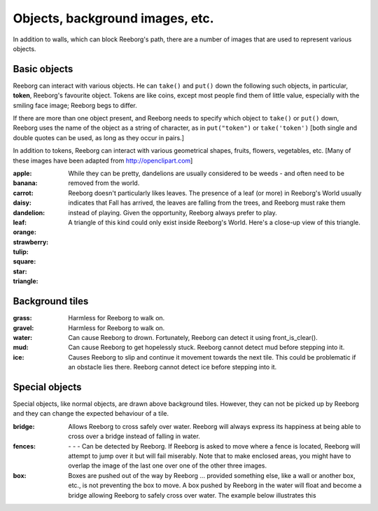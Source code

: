 Objects, background images, etc.
================================

In addition to walls, which can block Reeborg's path, there are a number
of images that are used to represent various objects.


Basic objects
-------------

Reeborg can interact with various objects.  He can ``take()``
and ``put()`` down the following such objects, in particular,
|token| **token**, Reeborg's favourite object.  Tokens are like coins, except
most people find them of little value, especially with the smiling face
image; Reeborg begs to differ.

If there are more than one
object present, and Reeborg needs to specify which object to ``take()`` or
``put()`` down, Reeborg uses the name of the object as a string of character,
as in ``put("token")``  or ``take('token')``  [both single and double quotes
can be used, as long as they occur in pairs.]

In addition to tokens, Reeborg can interact with various geometrical
shapes, fruits, flowers, vegetables, etc.  [Many of these images
have been adapted from http://openclipart.com]


:apple: |apple|
:banana: |banana|
:carrot: |carrot|
:daisy: |daisy|
:dandelion: |dandelion|  While they can be pretty, dandelions are
  usually considered to be weeds - and often need to be removed from the world.
:leaf: |leaf|  Reeborg doesn't particularly likes leaves.
  The presence of a leaf (or more) in Reeborg's World usually
  indicates that Fall has arrived, the leaves are falling from the trees,
  and Reeborg must rake them instead of playing.  Given the opportunity,
  Reeborg always prefer to play.
:orange: |orange|
:strawberry: |strawberry|
:tulip: |tulip|
:square: |square|
:star: |star|
:triangle: |triangle|  A triangle of this kind could only exist inside
  Reeborg's World.  Here's a close-up view of this triangle.

|impossible-triangle|


Background tiles
----------------

:grass: |grass|  Harmless for Reeborg to walk on.
:gravel: |gravel|  Harmless for Reeborg to walk on.
:water: |water| Can cause Reeborg to drown.  Fortunately, Reeborg can
  detect it using front_is_clear().
:mud: |mud| Can cause Reeborg to get hopelessly stuck.  Reeborg cannot
  detect mud before stepping into it.
:ice: |ice| Causes Reeborg to slip and continue it movement towards the next
  tile.  This could be problematic if an obstacle lies there.  Reeborg cannot
  detect ice before stepping into it.

|slip|

Special objects
---------------

Special objects, like normal objects, are drawn above background tiles.
However, they can not be picked up by Reeborg and they can change the
expected behaviour of a tile.

:bridge: |bridge|  Allows Reeborg to cross safely over water.  Reeborg will
  always express its happiness at being able to cross over a bridge instead
  of falling in water.
:fences:  |fence4| - |fence5| - |fence6| - |fence7|
  Can be detected by Reeborg.  If Reeborg is asked to move where a fence is
  located, Reeborg will attempt to jump over it but will fail miserably.
  Note that to make enclosed areas, you might have to overlap the image of the
  last one over one of the other three images.
:box: |box| Boxes are pushed out of the way by Reeborg ... provided something
  else, like a wall or another box, etc., is not preventing the box to move.
  A box pushed by Reeborg in the water will float and become a bridge allowing
  Reeborg to safely cross over water.  The example below illustrates this

|box-blocked|


.. |apple| image:: ../images/apple.png
.. |banana| image:: ../images/banana.png
.. |carrot| image:: ../images/carrot.png
.. |daisy| image:: ../images/daisy.png
.. |dandelion| image:: ../images/dandelion.png
.. |leaf| image:: ../images/leaf.png
.. |orange| image:: ../images/orange.png
.. |strawberry| image:: ../images/strawberry.png
.. |tulip| image:: ../images/tulip.png
.. |square| image:: ../images/square.png
.. |star| image:: ../images/star.png
.. |triangle| image:: ../images/triangle.png
.. |impossible-triangle| image:: ../images/impossible-triangle.png
.. |token| image:: ../images/token.png

.. |grass| image:: ../images/grass.png
.. |gravel| image:: ../images/gravel.png
.. |ice| image:: ../images/ice.png
.. |water| image:: ../images/water.png
.. |mud| image:: ../images/mud.png
.. |slip| image:: ../images/ice_slip.gif

.. |bridge| image:: ../images/bridge.png
.. |box| image:: ../images/box.png
.. |fence4| image:: ../images/fence4.png
.. |fence5| image:: ../images/fence5.png
.. |fence6| image:: ../images/fence6.png
.. |fence7| image:: ../images/fence7.png
.. |box-blocked| image:: ../images/box_blocked.gif



